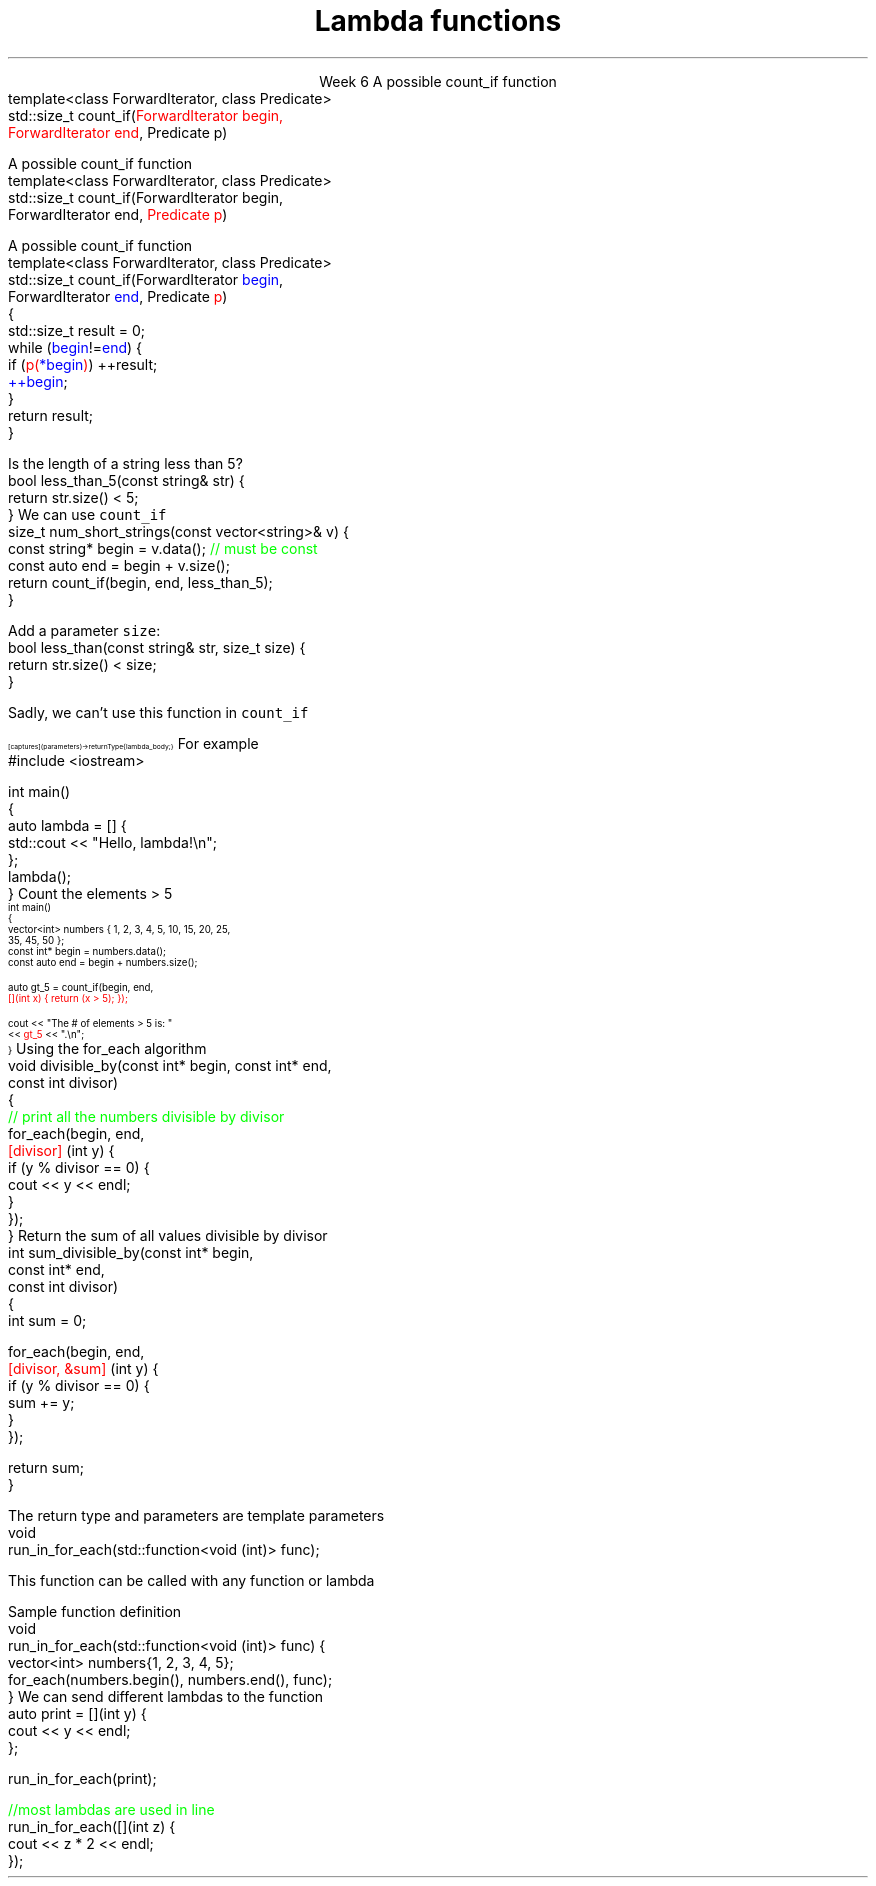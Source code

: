 
.TL
.gcolor blue
Lambda functions
.gcolor
.LP
.ce 1
Week 6
.SS Overview
.IT Lambda expressions
.i1 Motivation
.i1 Syntax
.i1 Usage
.IT std::function again
.SS \fCcount_if\fP
.IT Motivation
.i1 Many functions in the STL take a function as an argument.
.i1 Suppose we want to count the number of short strings in a vector
.i2 There is a count_if function in the STL
.i2 Takes a \m[red]range of pointers\m[] and a \fIpredicate\fR function
.i2s
A possible \*[c]count_if\*[r] function
.CW
  template<class ForwardIterator, class Predicate>
  std::size_t count_if(\m[red]ForwardIterator begin,
                       ForwardIterator end\m[], Predicate p)
.R
.i2e
.bp
.IT Motivation
.i1 Many functions in the STL take a function as an argument.
.i1 Suppose we want to count the number of short strings in a vector
.i2 There is a count_if function in the STL
.i2 Takes a range of pointers and a \m[red]\fIpredicate\fR function\m[]
.i2s
A possible \*[c]count_if\*[r] function
.CW
  template<class ForwardIterator, class Predicate>
  std::size_t count_if(ForwardIterator begin,
                       ForwardIterator end, \m[red]Predicate p\m[])
.R
.i2e
.bp
.IT Motivation
.i1 Many functions in the STL take a function as an argument.
.i1 Suppose we want to count the number of short strings in a vector
.i2 There is a count_if function in the STL
.i2 Takes a range of pointers and a \fIpredicate\fR function
.i2s
A possible \*[c]count_if\*[r] function
.CW
  template<class ForwardIterator, class Predicate>
  std::size_t count_if(ForwardIterator \m[blue]begin\m[],
                       ForwardIterator \m[blue]end\m[], Predicate \m[red]p\m[])
  {
    std::size_t result = 0;
    while (\m[blue]begin\m[]!=\m[blue]end\m[]) {
      if (\m[red]p(\m[]\m[blue]*begin\m[]\m[red])\m[]) ++result;
      \m[blue]++begin\m[];
    }
    return result;
  }
.R
.i2e
.bp
.IT If we define a predicate
.i1s
Is the length of a string less than 5?
.CW
  bool less_than_5(const string& str) {
    return str.size() < 5;
  }
.R
.i1e
.i1s
We can use \fCcount_if\fR 
.CW
  size_t num_short_strings(const vector<string>& v) {
    const string* begin = v.data(); \m[green]// must be const\m[]
    const auto end = begin + v.size();
    return count_if(begin, end, less_than_5);
  }
.R
.i1e
.IT We can write as many functions like this as we need
.i1 \fCless_than_10\fR, \fCless_than_35\fR, etc.
.IT Gets tedious quickly
.i1 And not very flexible 
.i2 Every new comparison is a recompile
.bp
.IT Goal
.i1 Avoid writing a new function for every value to compare
.i1 One possible solution
.i2s
Add a parameter \fCsize\fR:
.CW
  bool less_than(const string& str, size_t size) {
    return str.size() < size;
  }
.R

Sadly, we can't use this function in \fCcount_if\fR
.i2e
.IT The new function is arguably more generic
.i1 But we can't use our 'improved' \fCless_than\fR in \fCcount_if\fR
.i2 Predicate must be a \fIunary\fR function
.IT The improved function is less useful than the old
.i1 Even though we made it 'generic'
.IT We need a way to pass more than one parameter
.i1 to a function that can only take 1 parameter

.SS Lambda expressions
.IT Introduced in C++11
.i1 a.k.a closures, lambda functions, function literals, or just lambdas
.IT Lambda basic syntax
\s-8
.CW
  [ captures ] (parameters) -> returnType { lambda_body; }
.R
\s+8
.i1 Captures
.i2 Specify variables from the enclosing scope available for the lambda 
.i2 A capture clause is \fBalways\fR required
.i2 Use an empty clause, \fC[]\fR to capture nothing
.i1 Parameters
.i2 Parameters passed to the lambda.  Optional.
.SS Lambda Hello
.IT The 'hello world' of lambda expressions
.i1s
For example
.CW
  #include <iostream>
   
  int main()
  {
      auto lambda = [] { 
        std::cout << "Hello, lambda!\\n"; 
      };
      lambda();
  }
.R
.i1e
.SS Count_if again
.IT Now we can eliminate the second parameter
.i1s
Count the elements > 5
\s-4
.CW
  int main()
  {
    vector<int> numbers { 1, 2, 3, 4, 5, 10, 15, 20, 25,
                          35, 45, 50 };
    const int* begin = numbers.data();
    const auto end = begin + numbers.size();

    auto gt_5 = count_if(begin, end, 
                  \m[red][](int x) { return (x > 5); }); \m[]

    cout << "The # of elements > 5 is: "
         << \m[red]gt_5\m[] << ".\\n";
  }
.R
\s+4
.SS Captures
.IT Use variables from the enclosing scope
.i1s
Using the \*[c]for_each\*[r] algorithm
.CW
 void divisible_by(const int* begin, const int* end, 
                   const int divisor)
 {
   \m[green]// print all the numbers divisible by divisor\m[]
   for_each(begin, end, 
       \m[red][divisor]\m[] (int y) {
         if (y % divisor == 0) {
           cout << y << endl;
         }
       });
 }
.R
.i1e
.IT The \fCdivisor\fR parameter is local to the scope of the function
.i1 Same scope that contains the lambda
.IT The \fIcapture\fR \fC[divisor]\fR makes it available to the lambda
.IT The \fIcapture\fR \fC[=]\fR makes \fBall\fR local variables available
.SS Capture pass by reference
.IT Can pass by reference or value into a capture
.i1s
Return the sum of all values divisible by divisor
.CW
 int sum_divisible_by(const int* begin, 
                      const int* end, 
                      const int divisor)
 {
   int sum = 0;
    
   for_each(begin, end, 
       \m[red][divisor, &sum]\m[] (int y) {
         if (y % divisor == 0) {
           sum += y;
         }
       });

   return sum;
 }
.R
.i1e
.bp
.IT \fC[=, &sum]\fR
.i1 Captures any referenced variable within the lambda by value (making a copy), 
.i2 Except \fCsum\fR that has to be captured by reference
.IT \fC[&, divisor]\fR
.i1 Captures any referenced variable within the lambda by reference, 
.i2 Except \fCdivisor\fR that has to be captured by value
.SS Lambda relation to classes
.IT Under the hood every lambda is a new class
.i1 i.e. a new \fItype\fR
.IT Even when many lambda expressions receive the same arguments 
.i1 And return the same type, 
.i1 Each will be a different class
.IT Is it possible to reuse a lambda?
.i1 Yes.
.SS std::function wrapper
.IT Allows standardized way to pass around
.i1 Lambda expressions
.i1 Function objects
.i1 Function pointers
.IT \*[c]std::function\*[r] added in C++11
.i1 \*[c]#include <functional>\*[r]
.i1 Provides a more explicit method for passing functions
.i1s
The return type and parameters are template parameters
.CW
 void 
 run_in_for_each(std::function<void (int)> func);
.R

This function can be called with any function or lambda
.i1e
.i2 That returns \*[c]void\*[r] and takes a single \*[c]int\*[r] parameter
.bp
.IT Suppose we implement \fCrun_for_each\fR
.i1s
Sample function definition
.CW
 void 
 run_in_for_each(std::function<void (int)> func) {
  vector<int> numbers{1, 2, 3, 4, 5};
  for_each(numbers.begin(), numbers.end(), func);
 }
.R
.i1e
.IT Once defined
.i1s
We can send different lambdas to the function
.CW
  auto print = [](int y) {
    cout << y << endl;
  };

  run_in_for_each(print);

  \m[green]//most lambdas are used in line\m[]
  run_in_for_each([](int z) {
    cout << z * 2 << endl;
  });
.R
.i1e
.SS Summary
.IT Lambda expressions
.i1 Expressive, just-in-time functions, right when you need them
.i1 Standardize passing functions and lambdas 
.i2 Using \fCstd::function\fR


